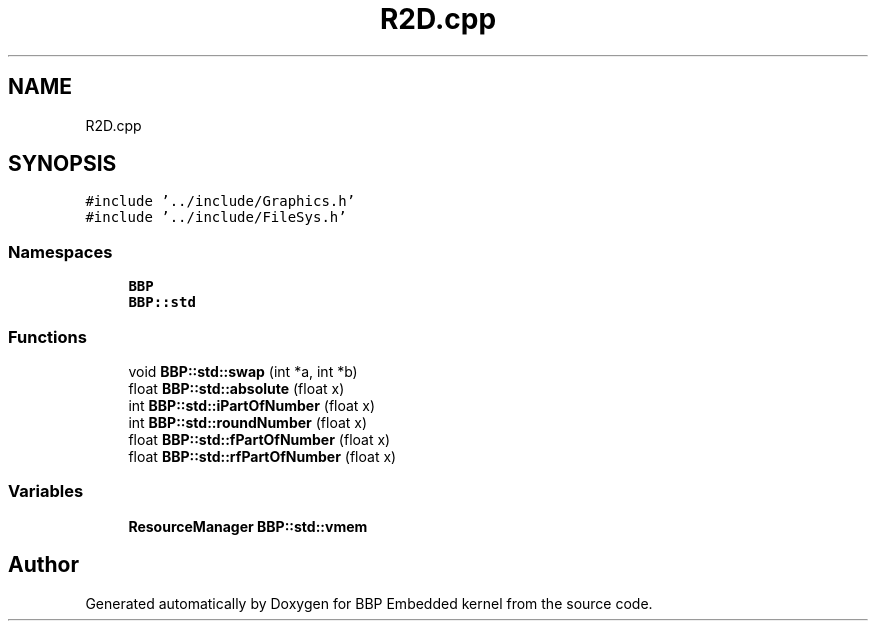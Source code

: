 .TH "R2D.cpp" 3 "Fri Jan 26 2024" "Version 0.2.0" "BBP Embedded kernel" \" -*- nroff -*-
.ad l
.nh
.SH NAME
R2D.cpp
.SH SYNOPSIS
.br
.PP
\fC#include '\&.\&./include/Graphics\&.h'\fP
.br
\fC#include '\&.\&./include/FileSys\&.h'\fP
.br

.SS "Namespaces"

.in +1c
.ti -1c
.RI " \fBBBP\fP"
.br
.ti -1c
.RI " \fBBBP::std\fP"
.br
.in -1c
.SS "Functions"

.in +1c
.ti -1c
.RI "void \fBBBP::std::swap\fP (int *a, int *b)"
.br
.ti -1c
.RI "float \fBBBP::std::absolute\fP (float x)"
.br
.ti -1c
.RI "int \fBBBP::std::iPartOfNumber\fP (float x)"
.br
.ti -1c
.RI "int \fBBBP::std::roundNumber\fP (float x)"
.br
.ti -1c
.RI "float \fBBBP::std::fPartOfNumber\fP (float x)"
.br
.ti -1c
.RI "float \fBBBP::std::rfPartOfNumber\fP (float x)"
.br
.in -1c
.SS "Variables"

.in +1c
.ti -1c
.RI "\fBResourceManager\fP \fBBBP::std::vmem\fP"
.br
.in -1c
.SH "Author"
.PP 
Generated automatically by Doxygen for BBP Embedded kernel from the source code\&.
